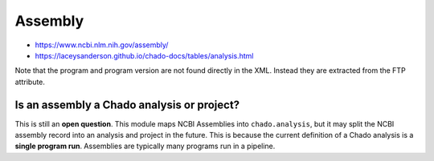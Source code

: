 Assembly
========

- https://www.ncbi.nlm.nih.gov/assembly/
- https://laceysanderson.github.io/chado-docs/tables/analysis.html



.. csv-table:: Assembly to Chado.analysis mappings
   :file: ./assembly_info.csv
   :header-rows: 1


Note that the program and program version are not found directly in the XML.  Instead they are extracted from the FTP attribute.

Is an assembly a Chado analysis or project?
-------------------------------------------

This is still an **open question**.  This module maps NCBI Assemblies into ``chado.analysis``, but it may split the NCBI assembly record into an analysis and project in the future.  This is because the current definition of a Chado analysis is a **single program run**.  Assemblies are typically many programs run in a pipeline.
